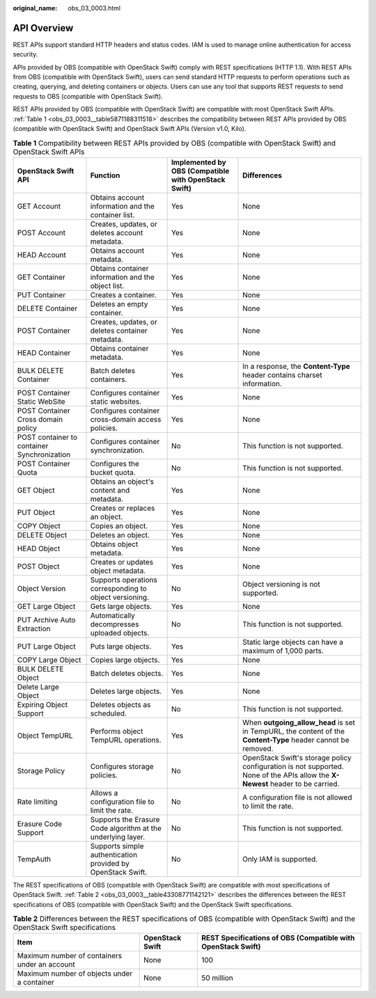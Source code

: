 :original_name: obs_03_0003.html

.. _obs_03_0003:

API Overview
============

REST APIs support standard HTTP headers and status codes. IAM is used to manage online authentication for access security.

APIs provided by OBS (compatible with OpenStack Swift) comply with REST specifications (HTTP 1.1). With REST APIs from OBS (compatible with OpenStack Swift), users can send standard HTTP requests to perform operations such as creating, querying, and deleting containers or objects. Users can use any tool that supports REST requests to send requests to OBS (compatible with OpenStack Swift).

REST APIs provided by OBS (compatible with OpenStack Swift) are compatible with most OpenStack Swift APIs. :ref:`Table 1 <obs_03_0003__table5871188311518>` describes the compatibility between REST APIs provided by OBS (compatible with OpenStack Swift) and OpenStack Swift APIs (Version v1.0, Kilo).

.. _obs_03_0003__table5871188311518:

.. table:: **Table 1** Compatibility between REST APIs provided by OBS (compatible with OpenStack Swift) and OpenStack Swift APIs

   +---------------------------------------------+--------------------------------------------------------------+------------------------------------------------------+--------------------------------------------------------------------------------------------------------------------------------+
   | OpenStack Swift API                         | Function                                                     | Implemented by OBS (Compatible with OpenStack Swift) | Differences                                                                                                                    |
   +=============================================+==============================================================+======================================================+================================================================================================================================+
   | GET Account                                 | Obtains account information and the container list.          | Yes                                                  | None                                                                                                                           |
   +---------------------------------------------+--------------------------------------------------------------+------------------------------------------------------+--------------------------------------------------------------------------------------------------------------------------------+
   | POST Account                                | Creates, updates, or deletes account metadata.               | Yes                                                  | None                                                                                                                           |
   +---------------------------------------------+--------------------------------------------------------------+------------------------------------------------------+--------------------------------------------------------------------------------------------------------------------------------+
   | HEAD Account                                | Obtains account metadata.                                    | Yes                                                  | None                                                                                                                           |
   +---------------------------------------------+--------------------------------------------------------------+------------------------------------------------------+--------------------------------------------------------------------------------------------------------------------------------+
   | GET Container                               | Obtains container information and the object list.           | Yes                                                  | None                                                                                                                           |
   +---------------------------------------------+--------------------------------------------------------------+------------------------------------------------------+--------------------------------------------------------------------------------------------------------------------------------+
   | PUT Container                               | Creates a container.                                         | Yes                                                  | None                                                                                                                           |
   +---------------------------------------------+--------------------------------------------------------------+------------------------------------------------------+--------------------------------------------------------------------------------------------------------------------------------+
   | DELETE Container                            | Deletes an empty container.                                  | Yes                                                  | None                                                                                                                           |
   +---------------------------------------------+--------------------------------------------------------------+------------------------------------------------------+--------------------------------------------------------------------------------------------------------------------------------+
   | POST Container                              | Creates, updates, or deletes container metadata.             | Yes                                                  | None                                                                                                                           |
   +---------------------------------------------+--------------------------------------------------------------+------------------------------------------------------+--------------------------------------------------------------------------------------------------------------------------------+
   | HEAD Container                              | Obtains container metadata.                                  | Yes                                                  | None                                                                                                                           |
   +---------------------------------------------+--------------------------------------------------------------+------------------------------------------------------+--------------------------------------------------------------------------------------------------------------------------------+
   | BULK DELETE Container                       | Batch deletes containers.                                    | Yes                                                  | In a response, the **Content-Type** header contains charset information.                                                       |
   +---------------------------------------------+--------------------------------------------------------------+------------------------------------------------------+--------------------------------------------------------------------------------------------------------------------------------+
   | POST Container Static WebSite               | Configures container static websites.                        | Yes                                                  | None                                                                                                                           |
   +---------------------------------------------+--------------------------------------------------------------+------------------------------------------------------+--------------------------------------------------------------------------------------------------------------------------------+
   | POST Container Cross domain policy          | Configures container cross-domain access policies.           | Yes                                                  | None                                                                                                                           |
   +---------------------------------------------+--------------------------------------------------------------+------------------------------------------------------+--------------------------------------------------------------------------------------------------------------------------------+
   | POST container to container Synchronization | Configures container synchronization.                        | No                                                   | This function is not supported.                                                                                                |
   +---------------------------------------------+--------------------------------------------------------------+------------------------------------------------------+--------------------------------------------------------------------------------------------------------------------------------+
   | POST Container Quota                        | Configures the bucket quota.                                 | No                                                   | This function is not supported.                                                                                                |
   +---------------------------------------------+--------------------------------------------------------------+------------------------------------------------------+--------------------------------------------------------------------------------------------------------------------------------+
   | GET Object                                  | Obtains an object's content and metadata.                    | Yes                                                  | None                                                                                                                           |
   +---------------------------------------------+--------------------------------------------------------------+------------------------------------------------------+--------------------------------------------------------------------------------------------------------------------------------+
   | PUT Object                                  | Creates or replaces an object.                               | Yes                                                  | None                                                                                                                           |
   +---------------------------------------------+--------------------------------------------------------------+------------------------------------------------------+--------------------------------------------------------------------------------------------------------------------------------+
   | COPY Object                                 | Copies an object.                                            | Yes                                                  | None                                                                                                                           |
   +---------------------------------------------+--------------------------------------------------------------+------------------------------------------------------+--------------------------------------------------------------------------------------------------------------------------------+
   | DELETE Object                               | Deletes an object.                                           | Yes                                                  | None                                                                                                                           |
   +---------------------------------------------+--------------------------------------------------------------+------------------------------------------------------+--------------------------------------------------------------------------------------------------------------------------------+
   | HEAD Object                                 | Obtains object metadata.                                     | Yes                                                  | None                                                                                                                           |
   +---------------------------------------------+--------------------------------------------------------------+------------------------------------------------------+--------------------------------------------------------------------------------------------------------------------------------+
   | POST Object                                 | Creates or updates object metadata.                          | Yes                                                  | None                                                                                                                           |
   +---------------------------------------------+--------------------------------------------------------------+------------------------------------------------------+--------------------------------------------------------------------------------------------------------------------------------+
   | Object Version                              | Supports operations corresponding to object versioning.      | No                                                   | Object versioning is not supported.                                                                                            |
   +---------------------------------------------+--------------------------------------------------------------+------------------------------------------------------+--------------------------------------------------------------------------------------------------------------------------------+
   | GET Large Object                            | Gets large objects.                                          | Yes                                                  | None                                                                                                                           |
   +---------------------------------------------+--------------------------------------------------------------+------------------------------------------------------+--------------------------------------------------------------------------------------------------------------------------------+
   | PUT Archive Auto Extraction                 | Automatically decompresses uploaded objects.                 | No                                                   | This function is not supported.                                                                                                |
   +---------------------------------------------+--------------------------------------------------------------+------------------------------------------------------+--------------------------------------------------------------------------------------------------------------------------------+
   | PUT Large Object                            | Puts large objects.                                          | Yes                                                  | Static large objects can have a maximum of 1,000 parts.                                                                        |
   +---------------------------------------------+--------------------------------------------------------------+------------------------------------------------------+--------------------------------------------------------------------------------------------------------------------------------+
   | COPY Large Object                           | Copies large objects.                                        | Yes                                                  | None                                                                                                                           |
   +---------------------------------------------+--------------------------------------------------------------+------------------------------------------------------+--------------------------------------------------------------------------------------------------------------------------------+
   | BULK DELETE Object                          | Batch deletes objects.                                       | Yes                                                  | None                                                                                                                           |
   +---------------------------------------------+--------------------------------------------------------------+------------------------------------------------------+--------------------------------------------------------------------------------------------------------------------------------+
   | Delete Large Object                         | Deletes large objects.                                       | Yes                                                  | None                                                                                                                           |
   +---------------------------------------------+--------------------------------------------------------------+------------------------------------------------------+--------------------------------------------------------------------------------------------------------------------------------+
   | Expiring Object Support                     | Deletes objects as scheduled.                                | No                                                   | This function is not supported.                                                                                                |
   +---------------------------------------------+--------------------------------------------------------------+------------------------------------------------------+--------------------------------------------------------------------------------------------------------------------------------+
   | Object TempURL                              | Performs object TempURL operations.                          | Yes                                                  | When **outgoing_allow_head** is set in TempURL, the content of the **Content-Type** header cannot be removed.                  |
   +---------------------------------------------+--------------------------------------------------------------+------------------------------------------------------+--------------------------------------------------------------------------------------------------------------------------------+
   | Storage Policy                              | Configures storage policies.                                 | No                                                   | OpenStack Swift's storage policy configuration is not supported. None of the APIs allow the **X-Newest** header to be carried. |
   +---------------------------------------------+--------------------------------------------------------------+------------------------------------------------------+--------------------------------------------------------------------------------------------------------------------------------+
   | Rate limiting                               | Allows a configuration file to limit the rate.               | No                                                   | A configuration file is not allowed to limit the rate.                                                                         |
   +---------------------------------------------+--------------------------------------------------------------+------------------------------------------------------+--------------------------------------------------------------------------------------------------------------------------------+
   | Erasure Code Support                        | Supports the Erasure Code algorithm at the underlying layer. | No                                                   | This function is not supported.                                                                                                |
   +---------------------------------------------+--------------------------------------------------------------+------------------------------------------------------+--------------------------------------------------------------------------------------------------------------------------------+
   | TempAuth                                    | Supports simple authentication provided by OpenStack Swift.  | No                                                   | Only IAM is supported.                                                                                                         |
   +---------------------------------------------+--------------------------------------------------------------+------------------------------------------------------+--------------------------------------------------------------------------------------------------------------------------------+

The REST specifications of OBS (compatible with OpenStack Swift) are compatible with most specifications of OpenStack Swift. :ref:`Table 2 <obs_03_0003__table43308771142121>` describes the differences between the REST specifications of OBS (compatible with OpenStack Swift) and the OpenStack Swift specifications.

.. _obs_03_0003__table43308771142121:

.. table:: **Table 2** Differences between the REST specifications of OBS (compatible with OpenStack Swift) and the OpenStack Swift specifications

   +-----------------------------------------------+-----------------+--------------------------------------------------------------+
   | Item                                          | OpenStack Swift | REST Specifications of OBS (Compatible with OpenStack Swift) |
   +===============================================+=================+==============================================================+
   | Maximum number of containers under an account | None            | 100                                                          |
   +-----------------------------------------------+-----------------+--------------------------------------------------------------+
   | Maximum number of objects under a container   | None            | 50 million                                                   |
   +-----------------------------------------------+-----------------+--------------------------------------------------------------+
